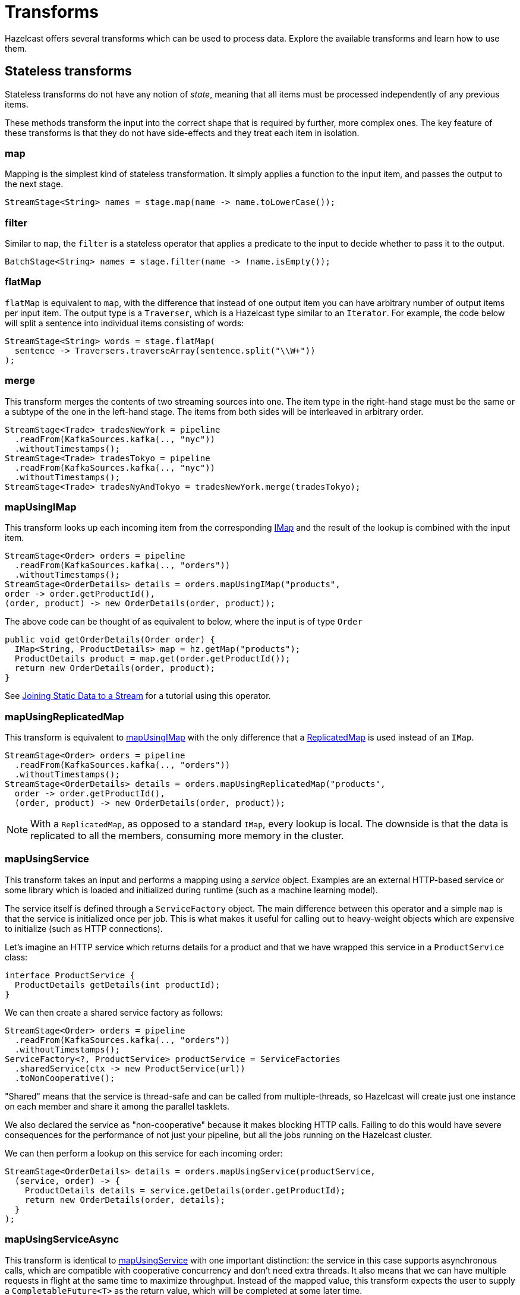 = Transforms
:description: Hazelcast offers several transforms which can be used to process data. Explore the available transforms and learn how to use them.
:page-toclevels: 3

{description}

==  Stateless transforms

Stateless transforms do not have any notion of _state_, meaning that all items must be processed independently of any previous items. 

These methods transform the input into the correct shape that is required by further,
more complex ones. The key feature of these transforms is that
they do not have side-effects and they treat each item in isolation.

=== map

Mapping is the simplest kind of stateless transformation. It simply
applies a function to the input item, and passes the output to the next
stage.

[source,java]
----
StreamStage<String> names = stage.map(name -> name.toLowerCase());
----

=== filter

Similar to `map`, the `filter` is a stateless operator that applies a
predicate to the input to decide whether to pass it to the output.

```java
BatchStage<String> names = stage.filter(name -> !name.isEmpty());
```

=== flatMap

`flatMap` is equivalent to `map`, with the difference that instead of
one output item you can have arbitrary number of output items per input
item. The output type is a `Traverser`, which is a Hazelcast type similar to
an `Iterator`. For example, the code below will split a sentence into
individual items consisting of words:

```java
StreamStage<String> words = stage.flatMap(
  sentence -> Traversers.traverseArray(sentence.split("\\W+"))
);
```

=== merge

This transform merges the contents of two streaming sources into one. The item
type in the right-hand stage must be the same or a subtype of the one in
the left-hand stage. The items from both sides will be interleaved in
arbitrary order.

```java
StreamStage<Trade> tradesNewYork = pipeline
  .readFrom(KafkaSources.kafka(.., "nyc"))
  .withoutTimestamps();
StreamStage<Trade> tradesTokyo = pipeline
  .readFrom(KafkaSources.kafka(.., "nyc"))
  .withoutTimestamps();
StreamStage<Trade> tradesNyAndTokyo = tradesNewYork.merge(tradesTokyo);
```

=== mapUsingIMap

This transform looks up each incoming item from the corresponding
xref:data-structures:map.adoc[IMap] and the result of the lookup is combined with the input item.

```java
StreamStage<Order> orders = pipeline
  .readFrom(KafkaSources.kafka(.., "orders"))
  .withoutTimestamps();
StreamStage<OrderDetails> details = orders.mapUsingIMap("products",
order -> order.getProductId(),
(order, product) -> new OrderDetails(order, product));
```

The above code can be thought of as equivalent to below, where the input
is of type `Order`

```java
public void getOrderDetails(Order order) {
  IMap<String, ProductDetails> map = hz.getMap("products");
  ProductDetails product = map.get(order.getProductId());
  return new OrderDetails(order, product);
}
```

See xref:map-join.adoc[Joining Static Data to a Stream] for a
tutorial using this operator.

=== mapUsingReplicatedMap

This transform is equivalent to <<mapUsingIMap, mapUsingIMap>> with the
only difference that a xref:data-structures:replicated-map.adoc[ReplicatedMap] is used instead
of an `IMap`.

```java
StreamStage<Order> orders = pipeline
  .readFrom(KafkaSources.kafka(.., "orders"))
  .withoutTimestamps();
StreamStage<OrderDetails> details = orders.mapUsingReplicatedMap("products",
  order -> order.getProductId(),
  (order, product) -> new OrderDetails(order, product));
```

NOTE: With a `ReplicatedMap`, as opposed to a standard `IMap`, every lookup
is local. The downside is that the data is replicated to all the members,
consuming more memory in the cluster.

=== mapUsingService

This transform takes an input and performs a mapping using a _service_
object. Examples are an external HTTP-based service or some library
which is loaded and initialized during runtime (such as a machine
learning model).

The service itself is defined through a `ServiceFactory` object. The
main difference between this operator and a simple `map` is that the
service is initialized once per job. This is what makes it useful for
calling out to heavy-weight objects which are expensive to initialize
(such as HTTP connections).

Let's imagine an HTTP service which returns details for a product and
that we have wrapped this service in a `ProductService` class:

```java
interface ProductService {
  ProductDetails getDetails(int productId);
}
```

We can then create a shared service factory as follows:

```java
StreamStage<Order> orders = pipeline
  .readFrom(KafkaSources.kafka(.., "orders"))
  .withoutTimestamps();
ServiceFactory<?, ProductService> productService = ServiceFactories
  .sharedService(ctx -> new ProductService(url))
  .toNonCooperative();
```

"Shared" means that the service is thread-safe and can be called from
multiple-threads, so Hazelcast will create just one instance on each
member and share it among the parallel tasklets.

We also declared the service as "non-cooperative" because it makes
blocking HTTP calls. Failing to do this would have severe consequences
for the performance of not just your pipeline, but all the jobs running
on the Hazelcast cluster.

We can then perform a lookup on this service for each incoming order:

```java
StreamStage<OrderDetails> details = orders.mapUsingService(productService,
  (service, order) -> {
    ProductDetails details = service.getDetails(order.getProductId);
    return new OrderDetails(order, details);
  }
);
```

=== mapUsingServiceAsync

This transform is identical to <<mapUsingService, mapUsingService>> with
one important distinction: the service in this case supports
asynchronous calls, which are compatible with cooperative concurrency
and don't need extra threads. It also means that we can have multiple
requests in flight at the same time to maximize throughput. Instead of
the mapped value, this transform expects the user to supply a
`CompletableFuture<T>` as the return value, which will be completed at
some later time.

For example, if we extend the previous `ProductService` as follows:

```java
interface ProductService {
  ProductDetails getDetails(int productId);
  CompletableFuture<ProductDetails> getDetailsAsync(int productId);
}
```

We still create the shared service factory as before:

```java
StreamStage<Order> orders = pipeline
  .readFrom(KafkaSources.kafka(.., "orders"))
  .withoutTimestamps();
ServiceFactory<?, ProductService> productService = ServiceFactories
  .sharedService(ctx -> new ProductService(url));
```

The lookup instead becomes async, and note that the transform also expects
you to return

```java
StreamStage<OrderDetails> details = orders.mapUsingServiceAsync(productService,
  (service, order) -> {
    CompletableFuture<ProductDetails> f = service.getDetailsAsync(order.getProductId);
    return f.thenApply(details -> new OrderDetails(order, details));
  }
);
```

The main advantage of using async communication is that we can have
many invocations to the service in-flight at the same time which will
result in better throughput.

=== mapUsingServiceAsyncBatched

This variant is very similar to the previous one, but instead of sending
one request at a time, we can send in so-called "smart batches" (for a
more in-depth look at the internals of the Jet engine, see xref:architecture:execution-engine.adoc[]). Hazelcast will
automatically group items as they come, and allows to send requests in
batches. This can be very efficient for example for a remote service,
where instead of one roundtrip per request, you can send them in groups
to maximize throughput. If we would extend our `ProductService` as
follows:

```java
interface ProductService {
    ProductDetails getDetails(int productId);
    CompletableFuture<ProductDetails> getDetailsAsync(int productId);
    CompletableFuture<List<ProductDetails>> getAllDetailsAsync(List<Integer> productIds);
}
```

We can then rewrite the transform as:

```java
StreamStage<OrderDetails> details = orders.mapUsingServiceAsyncBatched(productService,
  (service, orderList) -> {
    List<Integer> productIds = orderList
      .stream()
      .map(o -> o.getProductId())
      .collect(Collectors.toList())
  CompletableFuture<List<ProductDetails>> f = service
      .getDetailsAsync(order.getProductId());
  return f.thenApply(productDetailsList -> {
      List<OrderDetails> orderDetailsList = new ArrayList<>();
      for (int i = 0; i < orderList; i++) {
        new OrderDetails(order.get(i), productDetailsList.get(i)))
      }
    };
  });
})
```

As you can see, there is some more code to write to combine the results
back, but this should give better throughput given the service is able
to efficient batching.

=== mapUsingPython

Hazelcast can call Python code to perform a mapping step in the
pipeline. The prerequisite is that the Hazelcast servers are Linux or Mac with Python installed and that the `hazelcast-jet-python` module is deployed
on the classpath, through being present in the `lib` directory. Hazelcast
supports Python versions 3.5-3.7.

For a full tutorial, see xref:python.adoc[Apply a Python Function].

You are expected to define a function, conventionally named
`transform_list(input_list)`, that takes a list of strings and returns a
list of strings whose items match positionally one-to-one with the input
list. Hazelcast will call this function with batches of items received by the
Python mapping stage. If necessary, you can also use a custom name for
the transforming function.

Internally Hazelcast launches Python processes that execute your function. It
launches as many of them as requested by the `localParallelism` setting
on the Python pipeline stage. It prepares a local virtual Python
environment for the processes to run in and they communicate with it
over the loopback network interface, using a bidirectional streaming
gRPC call.

If you have some simple Python work that fits into a single file, you
can tell Hazelcast just the name of that file, which is assumed to be a Python
module file that declares `transform_list`:

```java
StreamStage<String> sourceStage = sourceStage();
StreamStage<String> pythonMapped = sourceStage.apply(PythonTransforms.mapUsingPython(
  new PythonServiceConfig().setHandlerFile("path/to/handler.py")));
```

And here's an example of `handler.py`:

```python
def transform_list(input_list):
  return ['reply-' + item for item in input_list]
```

If you have an entire Python project that you want to use from Hazelcast, just
name its base directory and Hazelcast will upload all it (recursively) to
the cluster as a part of the submitted job. In this case you must also
name the Python module that declares `transform_list`:

```java
StreamStage<String> sourceStage = sourceStage();
StreamStage<String> pythonMapped = sourceStage.apply(PythonTransforms.mapUsingPython(
  new PythonServiceConfig().setBaseDir("path/to/python_project")
    .setHandlerModule("jet_handler"))
);
```

Normally your Python code will make use of non-standard libraries. Hazelcast
recognizes the conventional `requirements.txt` file in your project's
base directory and will ensure all the listed requirements are
satisfied.

Finally, Hazelcast also recognizes bash scripts `init.sh` and `cleanup.sh`. It
will run those during the initialization and cleanup phases of the job.
Regardless of the parallelism of the Python stage, these scripts run
just once per job, and they run in the context of an already activated
virtual environment.

One issue with making `requirements.txt` work is that in many production
back-end environments the public internet is not available. To work
around this you can pre-install all the requirements to the global (or
user-local) Python environment on all Hazelcast servers. You can also take
full control by writing your own logic in `init.sh` that installs the
dependencies to the local virtual environment. For example, you can make
use of `pip --find_links`.

=== hashJoin

`hashJoin` is a type of join where you have two or more inputs where all
but one of the inputs must be small enough to fit in memory. You can
consider a _primary_ input which is accompanied by one or more
_side inputs_ which are small enough to fit in memory. The side inputs
are joined to the primary input, which can be either a batch or
streaming stage. The side inputs must be batch stages.

```java
StreamStage<Order> orders = pipeline
        .readFrom(orderSource())
        .withoutTimestamps();
BatchStage<ProductDetails> productDetails = pipeline
        .readFrom(productDetailsSource());
StreamStage<OrderDetails> joined = orders.hashJoin(productDetails,
        onKeys(Order::productId, ProductDetails::productId),
        (order, product) -> new OrderDetails(order, product)
);
```

The last argument to `hashJoin` is a function that gets the input and
the enriching item. Note that by default Hazelcast does an outer join: if the
enriching stream lacks a given key, the corresponding function parameter
will be `null`. You can request an inner join as well:

```java
StreamStage<OrderDetails> joined = orders.innerHashJoin(productDetails,
        onKeys(Order::productId, ProductDetails::productId),
        (order, product) -> new OrderDetails(order, product)
);
```

In this case the `product` argument is never `null` and if a given key
is missing, the input `Order` item is filtered out.

Hazelcast also supports hash-joining with more streams at once through
`hashJoin2` and the `hashJoinBuilder`. Refer to their documentation for
more details.

== Stateful transforms

Stateful transforms accumulate data, and the output depends on previously encountered items.

For example, using stateful transforms, you could count how many items have been encountered so far in
a stream and emit the current count with every new item. To do so, Hazelcast maintains a current _state_ of the number of total items
encountered so far.

When it comes to maintaining state, there is also an important distinction
between streaming and batch jobs. Windowing only
applies to streaming jobs where an element of time is present, whereas
applying a one-time aggregation over the whole data set is only possible
in batch pipelines.

=== aggregate

Data aggregation is the cornerstone of distributed stream processing. It
computes an aggregate function (simple examples: sum or average) over
the data items.

When used without a defined <<window, window>>, the `aggregate()` method applies a
one-time aggregation over the whole of the input which is only possible
in a bounded input (using `BatchStage`).

For example, a very simple aggregation will look like this:

```java
Pipeline p = Pipeline.create();
p.readFrom(TestSources.items(0, 1, 2, 3, 4, 5))
 .aggregate(AggregateOperations.counting())
 .writeTo(Sinks.logger());
```

This will output only one result, which is the count of all the items:

```
11:49:12.435 [ INFO] [c.h.j.i.c.W.loggerSink#0] 6
```

The Jet API provides several built in aggregation methods, such as:

[cols="1m,2a"]
|===
|Method|Description

|averagingLong()

averageDouble()
|Calculates an average of the given inputs.

|counting()
|Returns the count of all the items.

|summingLong()

summingDouble()
|Returns the sum of all the items.

|maxBy()

minBy()
|Finds the minimum or maximum sorted according to some criteria.

|toList()
|Simply groups the items in a list and returns it.

|bottomN()

topN()
|Calculates the bottom or top N items sorted according to some criteria.

|linearTrend()
|Computes a trend line over the given items, for example the velocity given GPS coordinates.

|allOf()
|Combine multiple aggregations into one aggregation (for example, if you want both sum and average).
|===

For a complete list, please refer to the
link:https://docs.hazelcast.org/docs/{full-version}/javadoc/com/hazelcast/jet/aggregate/AggregateOperations.html[AggregateOperations]
class. You can also implement your own aggregate operations using the
builder in
link:https://docs.hazelcast.org/docs/{full-version}/javadoc/com/hazelcast/jet/aggregate/AggregateOperation.html[AggregateOperation]
.

=== groupingKey

Typically you don’t want to aggregate all the items together, but
group them by some key and then aggregate over each group separately.
This is achieved by using the `groupingKey` transform and then applying
an aggregation on it afterwards.

We can extend the previous example to group odd and even values
separately:

```java
Pipeline p = Pipeline.create();
p.readFrom(TestSources.items(0, 1, 2, 3, 4, 5))
 .groupingKey(i -> i % 2 == 0 ? "odds" : "evens")
 .aggregate(AggregateOperations.counting())
 .writeTo(Sinks.logger());
```

```
11:51:46.723 [ INFO] [c.h.j.i.c.W.loggerSink#0] odds=3
11:51:46.723 [ INFO] [c.h.j.i.c.W.loggerSink#0] evens=3
```

Grouping is critical for aggregating massive data sets in distributed
computing - otherwise you would not be able to make use of
parallelization as effectively.

=== rollingAggregate

Rolling aggregation is similar to <<aggregate, aggregate>> but instead of
waiting to output until all items are received, it produces an _output
item for each input item_. Because of this, it's possible to use it in a
streaming pipeline as well, as the aggregation is applied in a
continuous way. The same pipeline from <<aggregate, aggregate>>, can be
rewritten to use a `rollingAggregate` transform instead:

```java
Pipeline p = Pipeline.create();
p.readFrom(TestSources.items(0, 1, 2, 3, 4, 5))
 .groupingKey(i -> i % 2 == 0 ? "odds" : "evens")
 .rollingAggregate(AggregateOperations.counting())
 .writeTo(Sinks.logger());
```

Instead of a single line of output, we would get the following output
instead:

```
12:06:29.405 [ INFO] [c.h.j.i.c.W.loggerSink#0] odds=1
12:06:29.405 [ INFO] [c.h.j.i.c.W.loggerSink#0] odds=2
12:06:29.405 [ INFO] [c.h.j.i.c.W.loggerSink#0] odds=3
12:06:29.406 [ INFO] [c.h.j.i.c.W.loggerSink#0] evens=1
12:06:29.406 [ INFO] [c.h.j.i.c.W.loggerSink#0] evens=2
12:06:29.406 [ INFO] [c.h.j.i.c.W.loggerSink#0] evens=3
```

=== window

The process of data aggregation takes a finite batch of data and
produces a result. We can make it work with an infinite stream if we
break up the stream into finite chunks. This is called windowing and
it’s almost always defined in terms of a range of event timestamps (a
time window).

Window transforms requires a stream which is annotated with
_timestamps_, that is each input item has a timestamp associated with
it. Timestamps are given in milliseconds and are generally represented
in _epoch_ format, as a simple `long`.

For a more in-depth look at the event time model, please refer to
xref:pipelines:building-pipelines.adoc#event-time-and-processing-time[Event Time and Processing Time].

The general way to assign windows to a stream works as follows:

=== tumblingWindow

Tumbling windows are the most basic window type - a window of constant
size that "tumbles" along the time axis. If you use a window size of 1
second, Hazelcast will group together all events that occur within the same
second and you’ll get window results for intervals [0-1) seconds, then
[1-2) seconds, and so on.

A simple example is given below:

```java
Pipeline p = Pipeline.create();
p.readFrom(TestSources.itemStream(100)) // will emit 100 items per second
 .withIngestionTimestamps()
 .window(WindowDefinition.tumbling(TimeUnit.SECONDS.toMillis(1)))
 .aggregate(AggregateOperations.counting())
 .writeTo(Sinks.logger());
```

When you run this pipeline, you will see output like this, where each
output window is marked with start and end timestamps:

```
14:26:28.007 [ INFO] [c.h.j.i.c.W.loggerSink#0] WindowResult{start=14:26:27.000, end=14:26:28.000, value='100', isEarly=false}
14:26:29.009 [ INFO] [c.h.j.i.c.W.loggerSink#0] WindowResult{start=14:26:28.000, end=14:26:29.000, value='100', isEarly=false}
14:26:30.004 [ INFO] [c.h.j.i.c.W.loggerSink#0] WindowResult{start=14:26:29.000, end=14:26:30.000, value='100', isEarly=false}
14:26:31.008 [ INFO] [c.h.j.i.c.W.loggerSink#0] WindowResult{start=14:26:30.000, end=14:26:31.000, value='100', isEarly=false}
```

As with a normal aggregation, it's also possible to apply a grouping to
a windowed operation:

```java
Pipeline p = Pipeline.create();
p.readFrom(TestSources.itemStream(100)) // will emit 100 items per second
 .withIngestionTimestamps()
 .groupingKey(i -> i.sequence() % 2 == 0 ? "even" : "odd")
 .window(WindowDefinition.tumbling(TimeUnit.SECONDS.toMillis(1)))
 .aggregate(AggregateOperations.counting())
 .writeTo(Sinks.logger());
```

In this mode, the output would be keyed:

```
15:09:24.017 [ INFO] [c.h.j.i.c.W.loggerSink#0] KeyedWindowResult{start=15:09:23.000, end=15:09:24.000, key='odd', value='50', isEarly=false}
15:09:24.018 [ INFO] [c.h.j.i.c.W.loggerSink#0] KeyedWindowResult{start=15:09:23.000, end=15:09:24.000, key='even', value='50', isEarly=false}
15:09:25.014 [ INFO] [c.h.j.i.c.W.loggerSink#0] KeyedWindowResult{start=15:09:24.000, end=15:09:25.000, key='odd', value='50', isEarly=false}
15:09:25.015 [ INFO] [c.h.j.i.c.W.loggerSink#0] KeyedWindowResult{start=15:09:24.000, end=15:09:25.000, key='even', value='50', isEarly=false}
15:09:26.009 [ INFO] [c.h.j.i.c.W.loggerSink#0] KeyedWindowResult{start=15:09:25.000, end=15:09:26.000, key='odd', value='50', isEarly=false}
15:09:26.009 [ INFO] [c.h.j.i.c.W.loggerSink#0] KeyedWindowResult{start=15:09:25.000, end=15:09:26.000, key='even', value='50', isEarly=false}
15:09:27.013 [ INFO] [c.h.j.i.c.W.loggerSink#0] KeyedWindowResult{start=15:09:26.000, end=15:09:27.000, key='odd', value='50', isEarly=false}
```

=== slidingWindow

Sliding window is like a tumbling window that instead of hopping from
one time range to another, slides along instead. It slides in discrete
steps that are a fraction of the window’s length. If you use a window of
size 1 second sliding by 100 milliseconds, Hazelcast will output window
results for intervals [0.00-1.00) seconds, then [0.10-1.1) seconds, and
so on.

We can modify the tumbling window example as below:

```java
Pipeline p = Pipeline.create();
p.readFrom(TestSources.itemStream(100)) // will emit 100 items per second
 .withIngestionTimestamps()
 .window(WindowDefinition.sliding(TimeUnit.SECONDS.toMillis(1), 100))
 .aggregate(AggregateOperations.counting())
 .writeTo(Sinks.logger());
```

When you run this pipeline, you will see output like the following,
where you can see that the start and end timestamps of the windows are
overlapping.

```
15:07:38.108 [ INFO] [c.h.j.i.c.W.loggerSink#0] WindowResult{start=15:07:37.100, end=15:07:38.100, value='100', isEarly=false}
15:07:38.209 [ INFO] [c.h.j.i.c.W.loggerSink#0] WindowResult{start=15:07:37.200, end=15:07:38.200, value='100', isEarly=false}
15:07:38.313 [ INFO] [c.h.j.i.c.W.loggerSink#0] WindowResult{start=15:07:37.300, end=15:07:38.300, value='100', isEarly=false}
15:07:38.408 [ INFO] [c.h.j.i.c.W.loggerSink#0] WindowResult{start=15:07:37.400, end=15:07:38.400, value='100', isEarly=false}
15:07:38.505 [ INFO] [c.h.j.i.c.W.loggerSink#0] WindowResult{start=15:07:37.500, end=15:07:38.500, value='100', isEarly=false}
```

=== sessionWindow

Session window captures periods of activity followed by periods of
inactivity. You define the "session timeout", i.e., the length of the
inactive period that causes the window to close. The typical example
of a session window is a user's activity on a website (hence the name).
There are bursts of activity (while the user is browsing website
) followed by rather long periods of inactivity.

As with other aggregate transforms, if you define a grouping key, there
will be a separate, independent session window for each key.

In the example below, we want to find out how many different events each
user had during a web session. The data source is a stream of events
read from Kafka and we assume that the user session is closed after 15
minutes of inactivity:

```java
p.readFrom(KafkaSources.kafka(.., "website-events"))
 .withIngestionTimestamps()
 .groupingKey(event -> event.getUserId())
 .window(WindowDefinition.session(TimeUnit.MINUTES.toMillis(15)))
 .aggregate(AggregateOperations.counting())
 .writeTo(Sinks.logger());
```

=== Early Results

If you had to allow a lot of event lateness, or if you just use large
time windows, you may want to track the progress of a window while it is
still accumulating events. You can order Hazelcast to give you, at regular
intervals, the current status on all the windows it has some data for,
but aren't yet complete. For example, on the session window example we
may want to get an update of all running session every second without
waiting for the 15 minute timeout to get the full results:

```java
p.readFrom(KafkaSources.kafka(.., "website-events"))
 .withIngestionTimestamps()
 .groupingKey(event -> event.getUserId())
 .window(WindowDefinition.session(TimeUnit.MINUTES.toMillis(15))
   .setEarlyResultsPeriod(SECONDS.toMillis(1)))
 .aggregate(AggregateOperations.counting())
 .writeTo(Sinks.logger());
```

The output of the windowing stage is in the form of
`KeyedWindowResult<String, Long>`, where `String` is the word and `Long`
is the frequency of the events in the given window. `KeyedWindowResult`
also has an `isEarly` property that says whether the result is early or
final.

The early results period works for all windows types. For example in a
tumbling window, if you are working with a window size of one
minute and there's an additional 15-second allowed lateness for the
late-coming events, this amounts to waiting up to 75 seconds from
receiving a given event to getting the result it contributed to.
Therefore it may be desirable to ask Hazelcast to give us updates on the
current progress every second.

> Generally, Hazelcast doesn't guarantee that a stage will receive the items in the same order its upstream stage emitted them. For example, it executes a `map` transform with many parallel tasks. One task may get the early result and another one the final result. They may emit the transformed result to the sink in any order. This can lead to a situation where your sink receives an early result after it has already received the final result.

=== distinct

Suppresses duplicate items from a stream. This operation
applies primarily to batch streams, but also works on a windowed
unbounded stream.

This example takes some input of integers and outputs only the distinct
values:

```java
Pipeline p = Pipeline.create();
p.readFrom(TestSources.items(0, 1, 1, 2, 3, 4, 5, 6))
 .distinct()
 .writeTo(Sinks.logger());
```

We can also use `distinct` with grouping, but then two items mapping to
the same key will be duplicates. For example the following will
print only strings that have different first letters:

```java
Pipeline p = Pipeline.create();
p.readFrom(TestSources.items("joe", "john", "jenny", "maria"))
 .groupingKey(s -> s.substring(0, 1))
 .distinct()
 .writeTo(Sinks.logger());
```

This is a possible output (Hazelcast can choose any of the names starting in
"j"):

```
14:05:29.382 [ INFO] [c.h.j.i.c.W.loggerSink#0] joe
14:05:29.383 [ INFO] [c.h.j.i.c.W.loggerSink#0] maria
```

=== sort

Sorting only works on a batch stage. It sorts the input according to its
natural ordering (the type must be `Comparable`) or according to the
`Comparator` you provide. Example:

```java
Pipeline p = Pipeline.create();
p.readFrom(TestSources.items("bob", "alice", "dan", "chuck"))
 .sort()
 .writeTo(Sinks.logger());
```

This is how the output should look:

```
10:43:54.523 [ INFO] [c.h.j.i.c.W.loggerSink#0] alice
10:43:54.524 [ INFO] [c.h.j.i.c.W.loggerSink#0] bob
10:43:54.524 [ INFO] [c.h.j.i.c.W.loggerSink#0] chuck
10:43:54.524 [ INFO] [c.h.j.i.c.W.loggerSink#0] dan
```

Hazelcast sorts the data in two steps: first it sorts the data that is local
on each member, and then it merges the sorted streams into the final
output. The first step requires O(n) heap memory, but the second step
just receives the data in the correct order and has O(1) memory needs.

=== mapStateful

mapStateful is an extension of the simple xref:transforms.adoc#stateless-transforms#map[map]
transform. It adds the capability to optionally retain mutable state.

The major use case of stateful mapping is recognizing a pattern in the
event stream, such as matching start-transaction with end-transaction
events based on an event correlation ID. More generally, you can
implement any kind of state machine and detect patterns in an input of
any complexity.

As with other stateful operations, you can also use a `groupingKey` to
have a unique state per key.

For example, consider a pipeline that matches incoming
`TRANSACTION_START` events to `TRANSACTION_END` events which can arrive
unordered and when both are received outputs how long the transaction
took.

This would be difficult to express in terms of a `slidingWindow`,
because we can't know how long a transaction would take in advance, and
if it would span multiple windows. It can't be expressed using
`sessionWindow` either, because we don't want to wait until the window
times out before emitting the results.

Let's say we have the following class:

```java
public class TransactionEvent {
    long timestamp();
    String transactionId();
    EventType type();
}

public enum EventType {
    TRANSACTION_START,
    TRANSACTION_END
}
```

We can then use the following `mapStateful` transform to match start
and end events:

```java
p.readFrom(KafkaSources.kafka(.., "transaction-events"))
 .withNativeTimestamps(0)
 .groupingKey(event -> event.getTransactionId())
 .mapStateful(MINUTES.toMillis(10),
   () -> new TransactionEvent[2],
   (state, id, event) -> {
        if (event.type() == TRANSACTION_START) {
            state[0] = event;
        } else if (event.type() == TRANSACTION_END) {
            state[1] = event;
        }
        if (state[0] != null && state[1] != null) {
            // we have both start and end events
            long duration = state[1].timestamp() - state[0].timestamp();
            return MapUtil.entry(event.transactionId(), duration);
        }
        // we don't have both events, do nothing for now.
        return null;
    },
    (state, id, currentWatermark) ->
        // if we have not received both events after 10 minutes,
        // we will emit a timeout entry
        (state[0] == null || state[1] == null)
            ? MapUtil.entry(id, TIMED_OUT)
            : null
 ).writeTo(Sinks.logger());
```

You will note that we also had to set an expiry time on the states
(first parameter of the `mapStateful` method), otherwise would
eventually run out of memory as we accumulate more and more
transactions.

=== co-group / join

Co-grouping allows to join any number of inputs on a common key, which
can be anything you can calculate from the input item. This makes it
possible to correlate data from two or more different sources. In the
same transform you are able to apply an aggregate function to all the
grouped items.

As an example, we can use a sequence of events that would be typical on
a e-commerce website: `PageVisit` and `AddToCart`. We want to find how
many visits were required before an item was added to the cart. For
simplicity, let's say we're working with historical data and we are
processing this data from a set of logs.

```java
Pipeline p = Pipeline.create();
BatchStageWithKey<PageVisit, Integer> pageVisit =
    p.readFrom(Sources.files("visit-events.log"))
     .groupingKey(event -> event.userId());
BatchStageWithKey<AddToCart, Integer> addToCart =
    p.readFrom(Sources.files("cart-events.log"))
     .groupingKey(event -> event.userId());
```

After getting the two keyed streams, now we can join them:

```java
BatchStage<Entry<Integer, Tuple2<Long, Long>>> coGrouped = pageVisit
        .aggregate2(counting(), addToCart, counting());
```

This gives an item which contains the counts for both events for the
same user id. From this, it's easy to calculate the ratio of visits vs
add to cart events.

Co-grouping can also be applied to windowed streams, and works exactly
the same way as <<aggregate, `aggregate()`>>. An important consideration is
that the timestamps from both streams would be considered, so it's
important that the two streams don't have widely different timestamps.

== rebalance

Hazelcast prefers not to send the data around the computing cluster.
If your data source retrieves some part of the data stream on member A
and you apply stateless mapping on it, this processing will happen on
member A. Hazelcast will send the data only when needed to achieve
correctness, for example in the case of non-parallelizable operations
like `mapStateful`. Such transforms must be performed on a single
member, using a single Jet engine and all the data received on any
other member must be sent to the processing one.

The above policy results in the best throughput in most cases. However,
in some cases there is an inherent imbalance among cluster members in
terms of how much data they get from a data source. The most important
example are non-parallelized sources, where a single processor on a
single Hazelcast member receives all the data. In such a case you can apply
the `rebalance` operator, which orders Hazelcast to send the data out to other
members where normally it wouldn't choose to.

Rebalancing is best explained on the
xref:architecture:distributed-computing.adoc[DAG] level. Each
pipeline stage corresponds to a vertex in the DAG, and the logic
attached to the edge between them decides for each data item which
processor to send it to. Some processors are on the same machine and
others are on remote machines. By default, Hazelcast considers only the
processors on the local machine as candidates, using a round-robin
scheme to decide on the target. When you apply rebalancing, Hazelcast simply
extends the candidate set to all the processors, including those on the
other machines, but keeps using the same round-robin scheme. The order
of the round-robin is such that the target cluster member changes every
time, maximizing the fairness of the distribution across members.

Round-robin routing takes into account backpressure: if a given
processor is overloaded and its input queue is full, Hazelcast tries the next
one. If during rebalancing the network becomes a bottleneck,
backpressure will automatically divert more traffic to the local
processors.

You can also apply a less flexible kind of rebalancing, which will
enforce sending to other members even when the local ones are more
available: `rebalance(keyFn)`. It uses the `keyFn` you supply as a
partitioning function. In this case every item is tied to one definite
choice of the destination processor and backpressure cannot override it.
If some processor must apply backpressure, Hazelcast doesn't try to send the
data item to another available processor and instead propagates the
backpressure to the upstream vertex. This kind of rebalancing may result
in a better balanced CPU load across the cluster, but has the potential
for less overall throughput.

== peek

`stage.peek()` is an identity transform that adds diagnostic
side-effects: it logs every item it receives. Since the logging happens
on the machine that is processing the item, this transform is primarily
intended to be used during development.

== customTransform

All the data processing in a pipeline happens inside the
implementations of the `Processor` interface, a central part of the Jet API. With `stage.customTransform` you can provide your own
processor implementation that presumably does something that no
out-of-the-box processor can. If you
get involved with this transform, make sure you are familiar with the
internals of Hazelcast, as exposed through the Core
xref:architecture:distributed-computing.adoc[DAG] API.

== JSON

JSON is very frequent data exchange format. To transform the data
from/to JSON format you can use `JsonUtil` utility class without adding
an extra dependency to the classpath. The utility class uses the
lightweight `jackson-jr` JSON library under the hood.

For example, you can convert JSON formatted string to a bean. You need
to have your bean fields as `public` or have public getters/setters and
a no-argument(default) constructor.

```json
{
  "name": "Jet",
  "age": 4
}
```

```java
public class Person {
  public String name;
  public int age;

  public Person() {
  }
}
```

```java
BatchStage<Person> persons = stage.map(jsonString -> JsonUtil.beanFrom(jsonString, Person.class));
```

If you don't have a bean class, you can use `mapFrom` to convert the
JSON formatted string to a `Map`.

```java
BatchStage<Map<String, Object>> personsAsMap = stage.map(jsonString -> JsonUtil.mapFrom(jsonString));
```

You can also use supported annotations from
link:https://github.com/FasterXML/jackson-annotations/wiki/Jackson-Annotations[Jackson Annotations]
in your transforms by adding it to the classpath.

[tabs] 
==== 
Gradle:: 
+ 
-- 
[source,groovy,subs="attributes+"]
----
compile 'com.fasterxml.jackson.core:jackson-annotations:2.11.0'
----
--
Maven:: 
+ 
-- 
[source,xml,subs="attributes+"]
----
<dependency>
  <groupId>com.fasterxml.jackson.core</groupId>
  <artifactId>jackson-annotations</artifactId>
  <version>2.11.0</version>
</dependency>
----
--
====

For example if your bean field names differ from the JSON
string field names you can use `JsonProperty` annotation for mapping.

```java
public class Person {

  @JsonProperty("name")
  public String _name;

  @JsonProperty("age")
  public int _age;

  public Person() {
  }
}
```

See a list of link:https://github.com/FasterXML/jackson-jr/tree/master/jr-annotation-support#supported-annotations[supported annotations].

